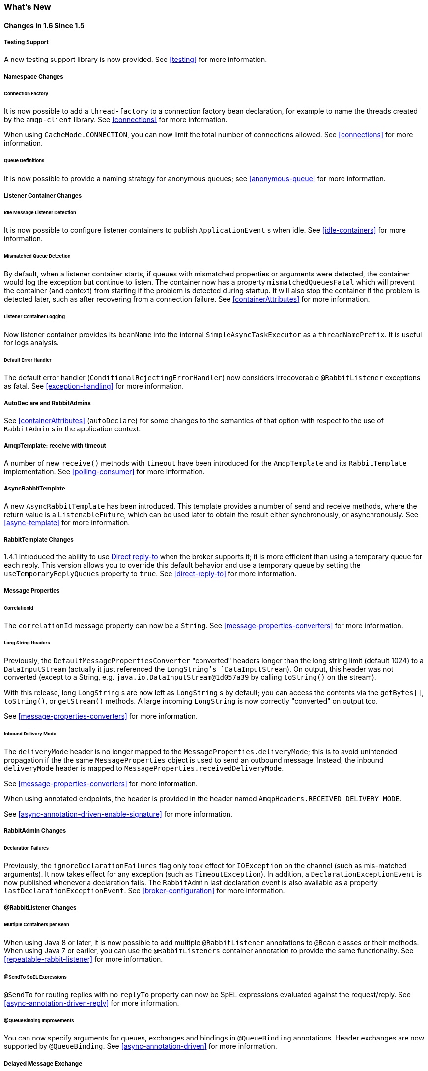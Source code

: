 [[whats-new]]
=== What's New

==== Changes in 1.6 Since 1.5

===== Testing Support

A new testing support library is now provided.
See <<testing>> for more information.

===== Namespace Changes

====== Connection Factory

It is now possible to add a `thread-factory` to a connection factory bean declaration, for example to name the threads
created by the `amqp-client` library.
See <<connections>> for more information.

When using `CacheMode.CONNECTION`, you can now limit the total number of connections allowed.
See <<connections>> for more information.

====== Queue Definitions

It is now possible to provide a naming strategy for anonymous queues; see <<anonymous-queue>> for more information.

===== Listener Container Changes

====== Idle Message Listener Detection

It is now possible to configure listener containers to publish `ApplicationEvent` s when idle.
See <<idle-containers>> for more information.

====== Mismatched Queue Detection

By default, when a listener container starts, if queues with mismatched properties or arguments were detected,
the container would log the exception but continue to listen.
The container now has a property `mismatchedQueuesFatal` which will prevent the container (and context) from
starting if the problem is detected during startup.
It will also stop the container if the problem is detected later, such as after recovering from a connection failure.
See <<containerAttributes>> for more information.

====== Listener Container Logging

Now listener container provides its `beanName` into the internal `SimpleAsyncTaskExecutor` as a `threadNamePrefix`.
It is useful for logs analysis.

====== Default Error Handler

The default error handler (`ConditionalRejectingErrorHandler`) now considers irrecoverable `@RabbitListener`
exceptions as fatal.
See <<exception-handling>> for more information.


===== AutoDeclare and RabbitAdmins

See <<containerAttributes>> (`autoDeclare`) for some changes to the semantics of that option with respect to the use
of `RabbitAdmin` s in the application context.

===== AmqpTemplate: receive with timeout

A number of new `receive()` methods with `timeout` have been introduced for the `AmqpTemplate`
 and its `RabbitTemplate` implementation.
See <<polling-consumer>> for more information.

===== AsyncRabbitTemplate

A new `AsyncRabbitTemplate` has been introduced.
This template provides a number of send and receive methods, where the return value is a `ListenableFuture`, which can
be used later to obtain the result either synchronously, or asynchronously.
See <<async-template>> for more information.

===== RabbitTemplate Changes

1.4.1 introduced the ability to use https://www.rabbitmq.com/direct-reply-to.html[Direct reply-to] when the broker
supports it; it is more efficient than using a temporary queue for each reply.
This version allows you to override this default behavior and use a temporary queue by setting the
`useTemporaryReplyQueues` property to `true`.
See <<direct-reply-to>> for more information.

===== Message Properties

====== CorrelationId

The `correlationId` message property can now be a `String`.
See <<message-properties-converters>> for more information.

====== Long String Headers

Previously, the `DefaultMessagePropertiesConverter` "converted" headers longer than the long string limit (default 1024)
to a `DataInputStream` (actually it just referenced the `LongString`'s `DataInputStream`).
On output, this header was not converted (except to a String, e.g. `java.io.DataInputStream@1d057a39` by calling
`toString()` on the stream).

With this release, long `LongString` s are now left as `LongString` s by default; you can access the contents via
the `getBytes[]`, `toString()`, or `getStream()` methods.
A large incoming `LongString` is now correctly "converted" on output too.

See <<message-properties-converters>> for more information.

====== Inbound Delivery Mode

The `deliveryMode` header is no longer mapped to the `MessageProperties.deliveryMode`; this is to avoid unintended
propagation if the the same `MessageProperties` object is used to send an outbound message.
Instead, the inbound `deliveryMode` header is mapped to `MessageProperties.receivedDeliveryMode`.

See <<message-properties-converters>> for more information.

When using annotated endpoints, the header is provided in the header named `AmqpHeaders.RECEIVED_DELIVERY_MODE`.

See <<async-annotation-driven-enable-signature>> for more information.

===== RabbitAdmin Changes

====== Declaration Failures

Previously, the `ignoreDeclarationFailures` flag only took effect for `IOException` on the channel (such as mis-matched
arguments).
It now takes effect for any exception (such as `TimeoutException`).
In addition, a `DeclarationExceptionEvent` is now published whenever a declaration fails.
The `RabbitAdmin` last declaration event is also available as a property `lastDeclarationExceptionEvent`.
See <<broker-configuration>> for more information.

===== @RabbitListener Changes

====== Multiple Containers per Bean

When using Java 8 or later, it is now possible to add multiple `@RabbitListener` annotations to `@Bean` classes or
their methods.
When using Java 7 or earlier, you can use the `@RabbitListeners` container annotation to provide the same
functionality.
See <<repeatable-rabbit-listener>> for more information.

====== @SendTo SpEL Expressions

`@SendTo` for routing replies with no `replyTo` property can now be SpEL expressions evaluated against the
request/reply.
See <<async-annotation-driven-reply>> for more information.

====== @QueueBinding Improvements

You can now specify arguments for queues, exchanges and bindings in `@QueueBinding` annotations.
Header exchanges are now supported by `@QueueBinding`.
See <<async-annotation-driven>> for more information.

===== Delayed Message Exchange

Spring AMQP now has first class support for the RabbitMQ Delayed Message Exchange plugin.
See <<delayed-message-exchange>> for more information.

===== CachingConnectionFactory Changes

====== CachingConnectionFactory Cache Statistics

The `CachingConnectionFactory` now provides cache properties at runtime and over JMX.
See <<runtime-cache-properties>> for more information.

====== Access the Underlying RabbitMQ Connection Factory

A new getter has been added to provide access to the underlying factory.
This can be used, for example, to add custom connection properties.
See <<custom-client-props>> for more information.

===== RabbitConnectionFactoryBean

The factory bean now exposes a property to add client connection properties to connections made by the resulting
factory.

===== Java Deserialization

A "white list" of allowable classes can now be configured when using Java deserialization.
It is important to consider creating a white list if you accept messages with serialized java objects from
untrusted sources.
See <<java-deserialization>> for more information.

===== JSON MessageConverter

Improvements to the JSON message converter now allow the consumption of messages that don't have type information
in message headers.
See <<async-annotation-conversion>> and <<json-message-converter>> for more information.

===== Logging Appenders

====== Log4j2

A log4j2 appender has been added, and the appenders can now be configured with an `addresses` property to connect
to a broker cluster.

====== Client Connection Properties

You can now add custom client connection properties to RabbitMQ connections.

See <<logging>> for more information.

==== Earlier Releases

See <<previous-whats-new>> for changes in previous versions.
